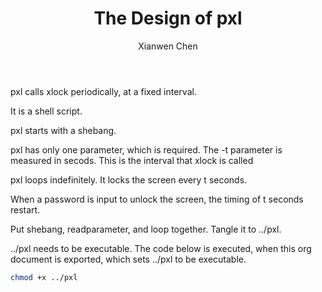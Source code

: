 #+title: The Design of pxl
#+author: Xianwen Chen

pxl calls xlock periodically, at a fixed interval.

It is a shell script.

pxl starts with a shebang.

#+name: shebang
#+begin_src sh :exports codes :eval no
#!/bin/sh
#+end_src

pxl has only one parameter, which is required.
The -t parameter is measured in secods.
This is the interval that xlock is called

#+name: readparameter
#+begin_src sh :exports codes :eval no
while getopts t: flag
do
    case "${flag}" in
        t) t=${OPTARG};;
    esac
done
echo "pxl locks the screen every $t seconds.";
#+end_src

pxl loops indefinitely.
It locks the screen every t seconds.

When a password is input to unlock the screen, the timing of t seconds restart.

#+name: loop
#+begin_src sh :exports codes :eval no
while true
do
sleep $t
xlock -mode blank
done
#+end_src

Put shebang, readparameter, and loop together.
Tangle it to ../pxl.

#+name: pxl
#+begin_src sh :tangle ../pxl :exports codes :eval no :noweb yes
<<shebang>>

<<readparameter>>

<<loop>>
#+end_src

../pxl needs to be executable.
The code below is executed, when this org document is exported, which sets ../pxl to be executable.

#+BEGIN_SRC sh :exports both
chmod +x ../pxl
#+END_SRC
